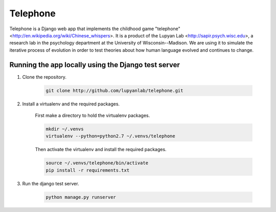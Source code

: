 Telephone
=========

Telephone is a Django web app that implements the childhood game "telephone"
<http://en.wikipedia.org/wiki/Chinese_whispers>. It is a product of the Lupyan
Lab <http://sapir.psych.wisc.edu>, a research lab in the psychology department
at the University of Wisconsin--Madison. We are using it to simulate the
iterative process of evolution in order to test theories about how human
language evolved and continues to change.

Running the app locally using the Django test server
-------

1. Clone the repository.

    .. code::

        git clone http://github.com/lupyanlab/telephone.git

2. Install a virtualenv and the required packages.

    First make a directory to hold the virtualenv packages.

    .. code::

        mkdir ~/.venvs
        virtualenv --python=python2.7 ~/.venvs/telephone

    Then activate the virtualenv and install the required packages.

    .. code::

        source ~/.venvs/telephone/bin/activate
        pip install -r requirements.txt

3. Run the django test server.

    .. code::

        python manage.py runserver


